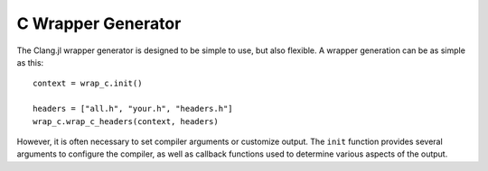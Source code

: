 .. _doc-wrap_c:

C Wrapper Generator
===================

The Clang.jl wrapper generator is designed to be simple to use, but also flexible. A wrapper generation can be as simple as this::

    context = wrap_c.init()
    
    headers = ["all.h", "your.h", "headers.h"]
    wrap_c.wrap_c_headers(context, headers)

However, it is often necessary to set compiler arguments or customize output. The ``init`` function provides several arguments to configure the compiler, as well as callback functions used to determine various aspects of the output.

.. function:: init(; index, output_file, clang_args, clang_includes, clang_diagnostics, header_wrapped, header_library, header_outputfile)

    ``init``: Create wrapping context. Keyword args are available to specify options, but all options are given sane defaults.

    :param index: None
    :param output_file:
    :type output_file: ASCIIString
    :param common_file: Name of common output file (types, constants, typealiases)
    :type common_file: ASCIIString
    :param clang_args:  
    :type clang_args: Vector{String}
    :param clang_includes: List of include paths for Clang to search.
    :type clang_includes: Vector{String}
    :param clang_diagnostics: Display Clang diagnostics
    :type clang_diagnostics: Bool
    :param header_wrapped: Function called to determine whether a header should be wrapped.
    :type header_wrapped: Function(header::ASCIIString, cursorname::ASCIIString) -> Bool
    :param header_library: Function called to determine the library name for a given header.
    :param header_outputfile: Function called to determine the output filename for a given header.
    :type header_outputfile: Function(header::ASCIIString) -> Bool

.. function:: wrap_c_headers(wc::WrapContext, headers::Vector{String})

    Generate a wrapping using given WrapContext for a list of headers. All parameters are governed by the WrapContext, see ``wrap_c.init`` for full listing of options.

.. type:: WrapContext
    
    ``WrapContext`` stores all information about the wrapping job.

    :field index: CXIndex to reuse for parsing.
    :field output_file: Name of main output file.
    :field common_file: Name of common output file (constants, types, and aliases)
    :field clang_includes:  Clang include paths
    :field clang_args: additional {"-Arg", "value"} pairs for clang
    :field header_wrapped: called to determine cursor inclusion status
    :field header_library: called to determine shared library for given header
    :field header_outfile: called to determine output file group for given header
    :field common_stream:
    :field cache_wrapped: [Internal] Set{ASCIIString}
    :field output_streams: [Internal] Dict{ASCIIString, IO}
    :field options: InternalOptions


